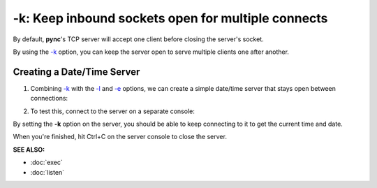 ===================================================
-k: Keep inbound sockets open for multiple connects
===================================================

By default, **pync**'s TCP server will accept one client before
closing the server's socket.

By using the `-k <https://pync.readthedocs.io/en/latest/options/keep-server-open.html>`_
option, you can keep the server open to serve multiple clients
one after another.

Creating a Date/Time Server
===========================

1. Combining `-k <https://pync.readthedocs.io/en/latest/options/keep-server-open.html>`_
   with the `-l <https://pync.readthedocs.io/en/latest/options/listen.html>`_
   and `-e <https://pync.readthedocs.io/en/latest/options/execute.html>`_
   options, we can create a simple date/time server that stays
   open between connections:

.. tab:: Unix

   .. code-block:: sh

      pync -kle date localhost 8000

.. tab:: Windows

   .. code-block:: sh
   
      py -m pync -kle "time /t && date /t" localhost 8000

.. tab:: Python

   .. code-block:: python
      
      # datetime_server.py
      import platform
      import pync

      command = 'date'
      if platform.system() == 'Windows':
          command = 'time /t && date /t'

      pync.run('-kle {} localhost 8000'.format(command))

2. To test this, connect to the server on a separate console:

.. tab:: Unix

   .. code-block:: sh

      pync localhost 8000

.. tab:: Windows

   .. code-block:: sh
   
      py -m pync localhost 8000

.. tab:: Python

   .. code-block:: python
      
      import pync
      pync.run('localhost 8000')

By setting the **-k** option on the server, you should be able to keep connecting
to it to get the current time and date.

When you're finished, hit Ctrl+C on the server console to close the server.

.. raw:: html

   <br>
   <hr>

:SEE ALSO:

* :doc:`exec`
* :doc:`listen`

